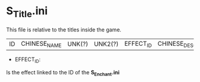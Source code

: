 * S_Title.ini

This file is relative to the titles inside the game.

| ID | CHINESE_NAME | UNK(?) | UNK2(?) | EFFECT_ID | CHINESE_DESCRIPTION |

- EFFECT_ID:

Is the effect linked to the ID of the *S_Enchant.ini*


